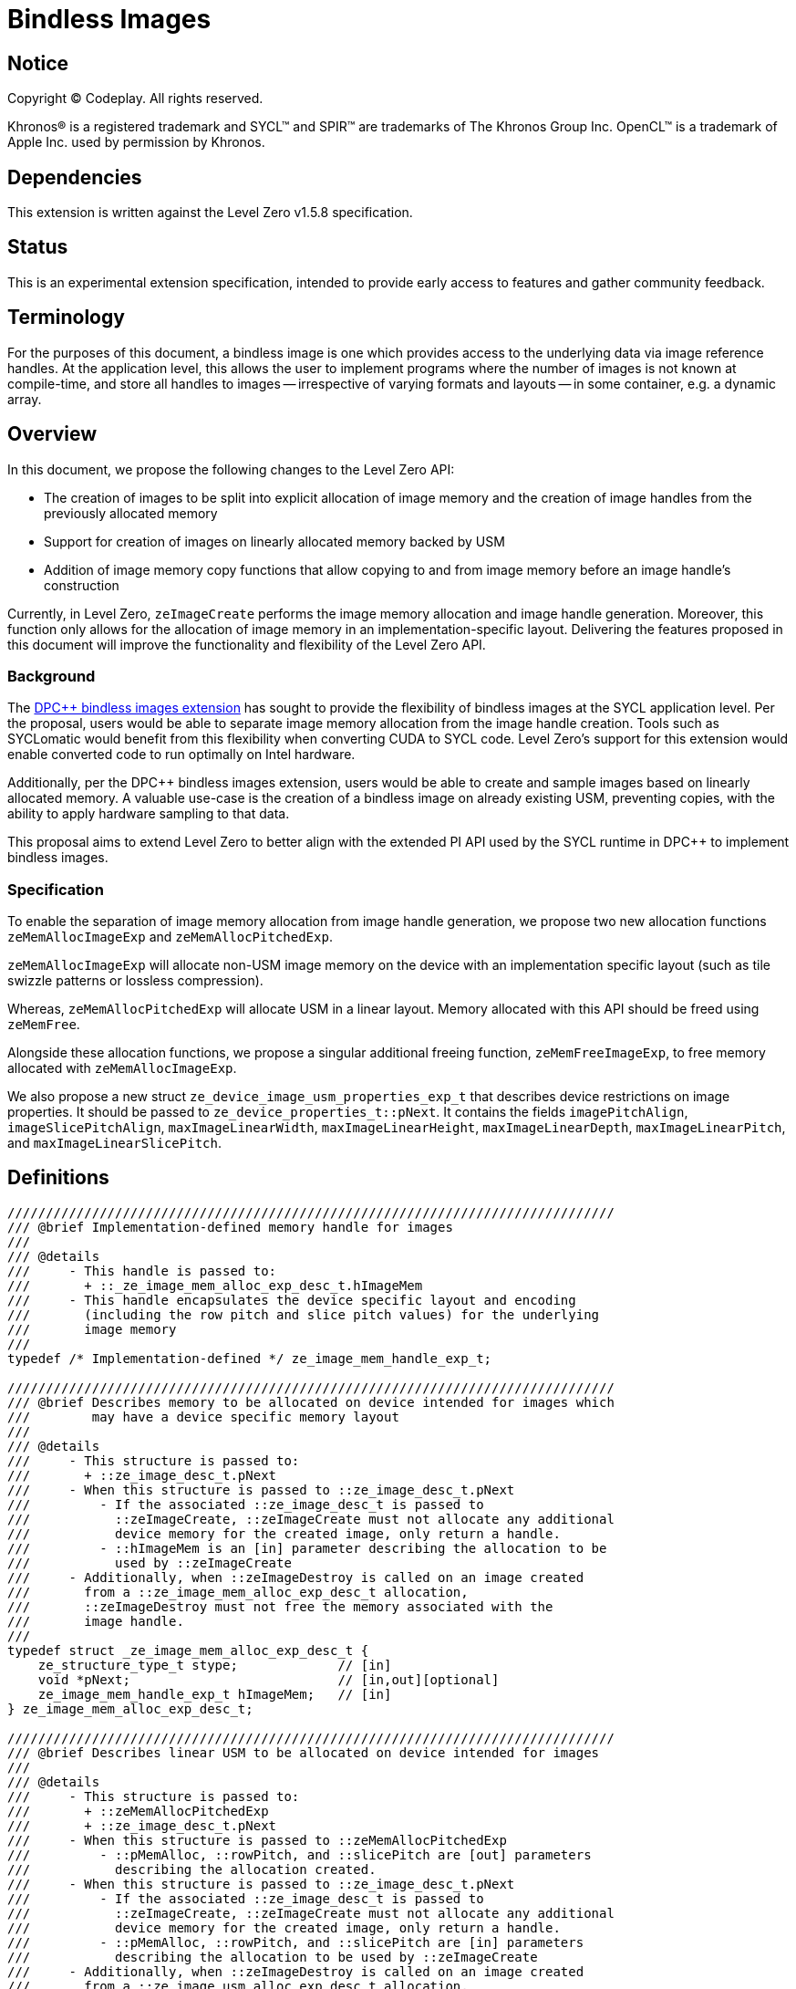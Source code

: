= Bindless Images

:source-highlighter: coderay
:coderay-linenums-mode: table
:dpcpp: pass:[DPC++]

// This section needs to be after the document title.
:doctype: book
:toc2:
:toc: left
:encoding: utf-8
:lang: en

:blank: pass:[ +]
// Set the default source code type in this document to C++,
// for syntax highlighting purposes.  This is needed because
// docbook uses c++ and html5 uses cpp.
:language: {basebackend@docbook:c++:cpp}

== Notice

Copyright (C) Codeplay. All rights reserved.

Khronos(R) is a registered trademark and SYCL(TM) and SPIR(TM) are trademarks
of The Khronos Group Inc.  OpenCL(TM) is a trademark of Apple Inc. used by
permission by Khronos.


== Dependencies

This extension is written against the Level Zero v1.5.8 specification.

== Status

This is an experimental extension specification, intended to provide early
access to features and gather community feedback.

== Terminology

For the purposes of this document, a bindless image is one which provides
access to the underlying data via image reference handles. At the application
level, this allows the user to implement programs where the number of images
is not known at compile-time, and store all handles to images -- irrespective
of varying formats and layouts -- in some container, e.g. a dynamic array.

== Overview

In this document, we propose the following changes to the Level Zero API:

- The creation of images to be split into explicit allocation of image memory
  and the creation of image handles from the previously allocated memory
- Support for creation of images on linearly allocated memory backed by USM
- Addition of image memory copy functions that allow copying to and from image
  memory before an image handle's construction

Currently, in Level Zero, `zeImageCreate` performs the image memory
allocation and image handle generation. Moreover, this function only allows for
the allocation of image memory in an implementation-specific layout. Delivering
the features proposed in this document will improve the functionality and
flexibility of the Level Zero API.


=== Background

The https://github.com/intel/llvm/pull/8307[DPC++ bindless images extension]
has sought to provide the flexibility of bindless images at the SYCL
application level. Per the proposal, users would be able to separate image
memory allocation from the image handle creation. Tools such as SYCLomatic
would benefit from this flexibility when converting CUDA to SYCL code. Level
Zero's support for this extension would enable converted code to run optimally
on Intel hardware.

Additionally, per the DPC++ bindless images extension, users would be able to
create and sample images based on linearly allocated memory. A valuable use-case
is the creation of a bindless image on already existing USM, preventing
copies, with the ability to apply hardware sampling to that data.

This proposal aims to extend Level Zero to better align with the extended PI API 
used by the SYCL runtime in DPC++ to implement bindless images.


=== Specification

To enable the separation of image memory allocation from image handle
generation, we propose two new allocation functions `zeMemAllocImageExp` and
`zeMemAllocPitchedExp`.

`zeMemAllocImageExp` will allocate non-USM image memory on the device 
with an implementation specific layout (such as tile swizzle patterns 
or lossless compression).

Whereas, `zeMemAllocPitchedExp` will allocate USM in a linear layout.
Memory allocated with this API should be freed using `zeMemFree`.

Alongside these allocation functions, we propose a singular additional freeing
function, `zeMemFreeImageExp`, to free memory allocated with
`zeMemAllocImageExp`.

We also propose a new struct `ze_device_image_usm_properties_exp_t`
that describes device restrictions on image properties. It should be passed to
`ze_device_properties_t::pNext`. It contains the fields `imagePitchAlign`,
`imageSlicePitchAlign`, `maxImageLinearWidth`, `maxImageLinearHeight`,
`maxImageLinearDepth`, `maxImageLinearPitch`, and `maxImageLinearSlicePitch`.

== Definitions

[source, cpp]
----
///////////////////////////////////////////////////////////////////////////////
/// @brief Implementation-defined memory handle for images
///
/// @details
///     - This handle is passed to:
///       + ::_ze_image_mem_alloc_exp_desc_t.hImageMem
///     - This handle encapsulates the device specific layout and encoding
///       (including the row pitch and slice pitch values) for the underlying
///       image memory
///
typedef /* Implementation-defined */ ze_image_mem_handle_exp_t;

///////////////////////////////////////////////////////////////////////////////
/// @brief Describes memory to be allocated on device intended for images which
///        may have a device specific memory layout
///
/// @details
///     - This structure is passed to:
///       + ::ze_image_desc_t.pNext
///     - When this structure is passed to ::ze_image_desc_t.pNext
///         - If the associated ::ze_image_desc_t is passed to
///           ::zeImageCreate, ::zeImageCreate must not allocate any additional
///           device memory for the created image, only return a handle.
///         - ::hImageMem is an [in] parameter describing the allocation to be 
///           used by ::zeImageCreate
///     - Additionally, when ::zeImageDestroy is called on an image created
///       from a ::ze_image_mem_alloc_exp_desc_t allocation,
///       ::zeImageDestroy must not free the memory associated with the
///       image handle.
///
typedef struct _ze_image_mem_alloc_exp_desc_t {
    ze_structure_type_t stype;             // [in]
    void *pNext;                           // [in,out][optional]
    ze_image_mem_handle_exp_t hImageMem;   // [in]
} ze_image_mem_alloc_exp_desc_t;

///////////////////////////////////////////////////////////////////////////////
/// @brief Describes linear USM to be allocated on device intended for images
///
/// @details
///     - This structure is passed to:
///       + ::zeMemAllocPitchedExp
///       + ::ze_image_desc_t.pNext
///     - When this structure is passed to ::zeMemAllocPitchedExp
///         - ::pMemAlloc, ::rowPitch, and ::slicePitch are [out] parameters
///           describing the allocation created.
///     - When this structure is passed to ::ze_image_desc_t.pNext
///         - If the associated ::ze_image_desc_t is passed to
///           ::zeImageCreate, ::zeImageCreate must not allocate any additional
///           device memory for the created image, only return a handle.
///         - ::pMemAlloc, ::rowPitch, and ::slicePitch are [in] parameters
///           describing the allocation to be used by ::zeImageCreate
///     - Additionally, when ::zeImageDestroy is called on an image created
///       from a ::ze_image_usm_alloc_exp_desc_t allocation,
///       ::zeImageDestroy must not free the memory associated with the
///       image handle.
///
typedef struct _ze_image_usm_alloc_exp_desc_t {
    ze_structure_type_t stype;      // [in]
    void *pNext;                    // [in,out][optional]
    void *pMemAlloc                 // [in,out]
    size_t rowPitch;                // [in,out]
    size_t slicePitch;              // [in,out]
} ze_image_usm_alloc_exp_desc_t;

///////////////////////////////////////////////////////////////////////////////
/// @brief Describes device specific restrictions for image properties
///
/// @details
///     - This structure is passed to:
///       + ::ze_device_properties_t::pNext
///
typedef struct _ze_device_image_usm_properties_exp_t {
    ze_structure_type_t stype;       // [in]
    void *pNext;                     // [in,out][optional]
    uint32_t imagePitchAlign;        // [out]
    uint32_t imageSlicePitchAlign;   // [out]
    size_t maxImageLinearWidth;      // [out]
    size_t maxImageLinearHeight;     // [out]
    size_t maxImageLinearDepth;      // [out]
    size_t maxImageLinearPitch;      // [out]
    size_t maxImageLinearSlicePitch; // [out]
} ze_device_image_usm_properties_exp_t;
----

=== Interfaces

[source, cpp]
----
///////////////////////////////////////////////////////////////////////////////
/// @brief Allocates on device memory intended for images
///
/// @details
///     - Allocates on device image memory in an implementation specific layout
///       and encoding
///     - The memory allocated through this function should not be freed with
///       ::zeMemFree, but rather with ::zeMemFreeImageExp
///     - Copy operations to or from this memory need to use
///       ::zeCommandListAppendImageMemoryCopyFromHostExp or
///       ::zeCommandListAppendImageMemoryCopyToHostExp
///
/// @returns
///     - ::ZE_RESULT_SUCCESS
///     - ::ZE_RESULT_ERROR_INVALID_ARGUMENT
///         + invalid image_desc
///         + invalid mem_handle
///     - ::ZE_RESULT_ERROR_OUT_OF_DEVICE_MEMORY
///         + out of memory
///     - ::ZE_RESULT_ERROR_INVALID_NULL_HANDLE
///         + nullptr == hContext
ZE_APIEXPORT ze_result_t ZE_APICALL
zeMemAllocImageExp(
    ze_context_handle_t hContext,           /// [in] handle of the context object
    const ze_image_desc_t *pImageDesc,      /// [in] image descriptor for the allocation
    ze_image_mem_handle_exp_t *phImageMem   /// [out] pointer to device allocation handle
);

///////////////////////////////////////////////////////////////////////////////
/// @brief Allocates pitched USM
///
/// @details
///     - Allocates USM in a linear layout
///     - Populates pAllocDesc.pMemAlloc, pAllocDesc.rowPitch, and 
///       pAllocDesc.slicePitch variables
///       - If pImageDesc.depth == 0, then slicePitch returned will be 0
///     - The memory allocated through this function should be freed with
///       ::zeMemFree
///     - Copy operations to or from this memory should use
///       ::zeCommandListAppendMemoryCopyRegion
///
/// @returns
///     - ::ZE_RESULT_SUCCESS
///     - ::ZE_RESULT_ERROR_INVALID_ARGUMENT
///         + invalid image_desc
///         + invalid usm_ptr
///     - ::ZE_RESULT_ERROR_OUT_OF_DEVICE_MEMORY
///         + out of memory
///     - ::ZE_RESULT_ERROR_INVALID_NULL_HANDLE
///         + nullptr == hContext
ZE_APIEXPORT ze_result_t ZE_APICALL
zeMemAllocPitchedExp(
    ze_context_handle_t hContext,               /// [in] handle of the context object
    const ze_image_desc_t *pImageDesc,          /// [in] image descriptor for the allocation
    ze_image_usm_alloc_exp_desc_t *pAllocDesc   /// [out] USM allocation descriptor
);

///////////////////////////////////////////////////////////////////////////////
/// @brief Deallocates image memory
///
/// @details
///     - Deallocates image memory allocated through ::zeMemAllocImageExp
///
/// @returns
///     - ::ZE_RESULT_SUCCESS
///     - ::ZE_RESULT_ERROR_INVALID_ARGUMENT
///         + invalid mem_handle
///     - ::ZE_RESULT_ERROR_INVALID_NULL_HANDLE
///         + nullptr == hContext
ZE_APIEXPORT ze_result_t ZE_APICALL
zeMemFreeImageExp(
    ze_context_handle_t hContext,          /// [in] handle of the context object
    ze_image_mem_handle_exp_t hImageMem    /// [in] device allocation handle
);

/// @brief Appends a command to copy image memory from the host to the device
///
/// @details
///     - This functions allows for the copying of data to image memory before
///       an image handle is created
///
/// @returns
///     - ::ZE_RESULT_SUCCESS
///     - ::ZE_RESULT_ERROR_UNINITIALIZED
///     - ::ZE_RESULT_ERROR_DEVICE_LOST
///     - ::ZE_RESULT_ERROR_OUT_OF_HOST_MEMORY
///     - ::ZE_RESULT_ERROR_OUT_OF_DEVICE_MEMORY
///     - ::ZE_RESULT_ERROR_INVALID_NULL_HANDLE
///         + nullptr == hCommandList
///         + nullptr == hDstImageMem
///     - ::ZE_RESULT_ERROR_INVALID_NULL_POINTER
///         + nullptr == srcptr
///     - ::ZE_RESULT_ERROR_INVALID_SYNCHRONIZATION_OBJECT
///     - ::ZE_RESULT_ERROR_INVALID_SIZE
///         + (nullptr == phWaitEvents) && (0 < numWaitEvents)
ZE_APIEXPORT ze_result_t ZE_APICALL
zeCommandListAppendImageMemoryCopyFromHostExp(
    ze_command_list_handle_t hCommandList,    /// [in] handle of command list
    ze_image_mem_handle_exp_t hDstImageMem,   /// [in] handle of destination image memory to copy to
    const void *srcptr,                       /// [in] pointer to source memory to copy from
    const ze_image_region_t *pDstRegion,      /// [in][optional] destination region descriptor
    ze_event_handle_t hSignalEvent,           /// [in][optional] handle of the event to signal on completion
    uint32_t numWaitEvents,                   /// [in][optional] number of events to wait on before launching
    ze_event_handle_t *phWaitEvents           /// [in][optional][range(0, numWaitEvents)] handle of the events to wait on before launching
);

/// @brief Appends a command to copy image memory from the device to the host
///
/// @details
///     - This functions allows for the copying of data from image memory before
///       an image handle is created
///
/// @returns
///     - ::ZE_RESULT_SUCCESS
///     - ::ZE_RESULT_ERROR_UNINITIALIZED
///     - ::ZE_RESULT_ERROR_DEVICE_LOST
///     - ::ZE_RESULT_ERROR_OUT_OF_HOST_MEMORY
///     - ::ZE_RESULT_ERROR_OUT_OF_DEVICE_MEMORY
///     - ::ZE_RESULT_ERROR_INVALID_NULL_HANDLE
///         + nullptr == hCommandList
///         + nullptr == hDstImageMem
///     - ::ZE_RESULT_ERROR_INVALID_NULL_POINTER
///         + nullptr == srcptr
///     - ::ZE_RESULT_ERROR_INVALID_SYNCHRONIZATION_OBJECT
///     - ::ZE_RESULT_ERROR_INVALID_SIZE
///         + (nullptr == phWaitEvents) && (0 < numWaitEvents)
ZE_APIEXPORT ze_result_t ZE_APICALL
zeCommandListAppendImageMemoryCopyToHostExp(
    ze_command_list_handle_t hCommandList,              /// [in] handle of command list
    void *dstptr,                                       /// [in] pointer to destination memory to copy to
    const ze_image_mem_handle_t hSrcImageMem,           /// [in] handle of source image memory to copy from
    const ze_image_region_t *pSrcRegion,                /// [in][optional] source region descriptor
    ze_event_handle_t hSignalEvent,                     /// [in][optional] handle of the event to signal on completion
    uint32_t numWaitEvents,                             /// [in][optional] number of events to wait on before launching
    ze_event_handle_t *phWaitEvents                     /// [in][optional][range(0, numWaitEvents)] handle of the events to wait on before launching
);
----


=== Enums
We propose the following additional structure type enums for the structures
defined above.

[source, cpp]
----
enum ze_structure_type_t {
    ZE_STRUCTURE_TYPE_IMAGE_MEM_ALLOC_DESC, /* ze_image_mem_alloc_exp_desc_t */
    ZE_STRUCTURE_TYPE_IMAGE_USM_ALLOC_DESC /* ze_image_usm_alloc_exp_desc_t */
};
----

== Programming example

=== Non-USM

[source, cpp]
----
// Assumed constructed device and context
ze_device_handle_t hDevice;
ze_context_handle_t hContext;

// Assumed allocated command list
ze_command_list_handle_t hCommandList;

// Assumed image data on host
std::vector<float> imageDataHost;

// 2D image dimensions
size_t imageWidth = 1024;
size_t imageHeight = 1024;

// Single-precision float image format with one channel
ze_image_format_t imageFormat = {
  ZE_IMAGE_FORMAT_LAYOUT_32,      /* layout */
  ZE_IMAGE_FORMAT_TYPE_FLOAT,     /* type */
  ZE_IMAGE_FORMAT_SWIZZLE_R,      /* swizzle x -> R */
  ZE_IMAGE_FORMAT_SWIZZLE_X,      /* swizzle y -> don't care */
  ZE_IMAGE_FORMAT_SWIZZLE_X,      /* swizzle z -> don't care */
  ZE_IMAGE_FORMAT_SWIZZLE_X       /* swizzle w -> don't care */
}

// Create a non-USM image memory allocation descriptor
ze_image_desc_t imageDesc = {
    ZE_STRUCTURE_TYPE_IMAGE_DESC, /* stype */
    nullptr,                      /* pNext */
    0,                            /* flags, set to read only */
    ZE_IMAGE_TYPE_2D,             /* type */
    imageFormat,                  /* format */
    imageWidth,                   /* width */
    imageHeight,                  /* height */
    0,                            /* depth */
    0,                            /* arrayLevels */
    0                             /* miplevels */
};

// Allocate image memory and return the handle to that memory
ze_image_mem_handle_exp_t hImageMem;
zeMemAllocImageExp(hContext, &imageDesc, &hImageMem);

// Create an image memory descriptor for the returned handle and pass it to
// ze_image_desc_t::pNext to unify the memory handle with the image descriptor
ze_image_mem_alloc_exp_desc_t imageAllocDesc = {
  ZE_STRUCTURE_TYPE_IMAGE_MEM_ALLOC_DESC, /* stype */
  nullptr,                                /* pNext */
  hImageMem                               /* hImageMem */
};

// Attach allocation to the image descriptor
imageDesc.pNext = &imageAllocDesc;

// Copy from host to device
// Our extension allows us to copy to image memory before the image handle
// itself is created
// If `hImageMem` has a device specific layout, this copy will need
// to transform the linear host memory to the device specific layout
zeCommandListAppendImageMemoryCopyFromHostExp(hCommandList,
                                              hImageMem,
                                              imageDataHost.data(),
                                              nullptr /* pDstRegion */,
                                              nullptr /* hSignalEvent */,
                                              0 /* numWaitEvents */,
                                              nullptr /* phWaitEvents */);


// Create image from memory allocated above
ze_image_handle_t hImage;
zeImageCreate(hContext, hDevice, &imageDesc, &hImage);

// Now we can operate on the image, passing `hImage` as an argument
// to a kernel

// Copy from device to host
// If `hImageMem` has a device specific layout, this copy will need
// to transform the device specific memory layout to a linear host memory layout
zeCommandListAppendImageMemoryCopyToHostExp(hCommandList,
                                            imageDataHost.data(),
                                            hImageMem,
                                            nullptr /* pDstRegion */,
                                            nullptr /* hSignalEvent */,
                                            0 /* numWaitEvents */,
                                            nullptr /* phWaitEvents */);

// Once all operations on the image are complete we need to free the memory and
// destroy the handle

// Free image memory
zeMemFreeImageExp(hContext, hImageMem);

// Destroy image handle
// NOTE: This must not free the memory the image was created with
zeImageDestroy(hImage);
----

=== USM

[source, cpp]
----
// Assumed constructed device and context
ze_device_handle_t hDevice;
ze_context_handle_t hContext;

// Assumed allocated command list
ze_command_list_handle_t hCommandList;

// Assumed image data on host
std::vector<float> imageDataHost;

// 2D image dimensions
size_t imageWidth = 1024;
size_t imageHeight = 1024;

// Single-precision float image format with one channel
ze_image_format_t imageFormat = {
  ZE_IMAGE_FORMAT_LAYOUT_32,      /* layout */
  ZE_IMAGE_FORMAT_TYPE_FLOAT,     /* type */
  ZE_IMAGE_FORMAT_SWIZZLE_R,      /* swizzle x -> R */
  ZE_IMAGE_FORMAT_SWIZZLE_X,      /* swizzle y -> don't care */
  ZE_IMAGE_FORMAT_SWIZZLE_X,      /* swizzle z -> don't care */
  ZE_IMAGE_FORMAT_SWIZZLE_X       /* swizzle w -> don't care */
}

// Create an image allocation descriptor
ze_image_desc_t imageDesc = {
    ZE_STRUCTURE_TYPE_IMAGE_DESC, /* stype */
    nullptr,                      /* pNext */
    0,                            /* flags, set to read only */
    ZE_IMAGE_TYPE_2D,             /* type */
    imageFormat,                  /* format */
    imageWidth,                   /* width */
    imageHeight,                  /* height */
    0,                            /* depth */
    0,                            /* arrayLevels */
    0                             /* miplevels */
};

// Allocate USM for images and return the pointer
ze_image_usm_alloc_exp_desc_t allocDesc;
zeMemAllocPitchedExp(hContext, &imageDesc, &allocDesc);

// Attach allocation to the image descriptor
imageDesc.pNext = &allocDesc;

// Declare the copy region for copying
ze_copy_region_t copyRegion = {
  0,                          /* originX */
  0,                          /* originY */
  0,                          /* originZ */
  imageWidth * sizeof(float), /* width */
  imageHeight,                /* height */
  0                           /* depth */
};

// Copy from host to device
zeCommandListAppendMemoryCopyRegion(hCommandList,
                                    allocDesc.pMemAlloc /* dstptr */,
                                    &copyRegion /* dstRegion */,
                                    pitchDesc.rowPitch /* dstPitch */,
                                    0 /* dstSlicePitch */,
                                    imageDataHost.data() /* srcptr */,
                                    &copyRegion /* srcRegion */,
                                    imageWidth * sizeof(float) /* srcPitch */,
                                    0 /* srcSlicePitch */,
                                    nullptr /* hSignalEvent */,
                                    0 /* numWaitEvents */,
                                    nullptr /* phWaitEvents */);

// Create image from memory allocated above
ze_image_handle_t hImage;
zeImageCreate(hContext, hDevice, &imageDesc, &hImage);

// Now we can operate on the image, passing `hImage` as an argument
// to a kernel

// Copy from device to host
zeCommandListAppendMemoryCopyRegion(hCommandList,
                                    imageDataHost.data() /* dstptr */,
                                    &copyRegion /* dstRegion */,
                                    imageWidth * sizeof(float) /* dstPitch */,
                                    0 /* dstSlicePitch */,
                                    allocDesc.pMemAlloc /* srcptr */,
                                    &copyRegion /* srcRegion */,
                                    pitchDesc.rowPitch /* srcPitch */,
                                    0 /* srcSlicePitch */,
                                    nullptr /* hSignalEvent */,
                                    0 /* numWaitEvents */,
                                    nullptr /* phWaitEvents */);

// Once all operations on the image are complete we need to free the memory and
// destroy the handle

// Free image memory
zeMemFree(hContext, allocDesc.pMemAlloc);

// Destroy image handle
// NOTE: This must not free the memory the image was created with
zeImageDestroy(hImage);
----

== Known Issues and Limitations

How will this support mipmaps in the future?

== Revision History

[frame="none",options="header"]
|======================
|Rev |Date |Changes
|1 |2023-02-23 | Initial draft
|2 |2023-04-11 | - Re-designed the API +
                 - Re-worked "overview" and "background" sections +
                 - Added "specification overview" section +
                 - Added "definitions", "interfaces", and "enums" sections +
                 - Added programming example section +
                 - Added table of contents
|3 |2023-05-09 | - Collapse memory descriptors into ::ze_image_desc_t +
                 - Associate memory handles with image handles +
                 - Use existing zeCommandListAppendMemoryCopyRegion for USM
                   copies +
                 - Added clarification on ze_image_mem_handle_exp_t
|======================
